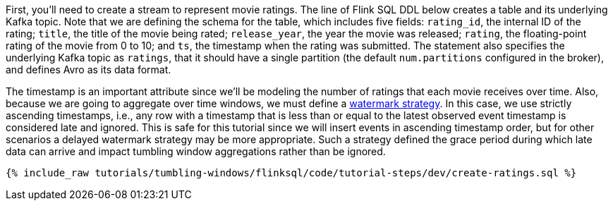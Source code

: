 First, you'll need to create a stream to represent movie ratings.  The line of Flink SQL DDL below creates a table and its underlying Kafka topic.
Note that we are defining the schema for the table, which includes five fields: `rating_id`, the internal ID of the rating; `title`, the title of the movie being rated; `release_year`, the year the movie was released; `rating`, the floating-point rating of the movie from 0 to 10; and `ts`, the timestamp when the rating was submitted. The statement also specifies the underlying Kafka topic as `ratings`, that it should have a single partition (the default `num.partitions` configured in the broker), and defines Avro as its data format.

The timestamp is an important attribute since we’ll be modeling the number of ratings that each movie receives over time. Also, because we are going to aggregate over time windows, we
must define a https://nightlies.apache.org/flink/flink-docs-stable/docs/dev/table/sql/create/#watermark[watermark strategy]. In this case, we use strictly ascending timestamps, i.e., any
row with a timestamp that is less than or equal to the latest observed event timestamp is considered late and ignored. This is safe for this tutorial since we will insert events in ascending timestamp order,
but for other scenarios a delayed watermark strategy may be more appropriate. Such a strategy defined the grace period during which late data can arrive and impact tumbling window aggregations rather than be ignored.

+++++
<pre class="snippet"><code class="sql">{% include_raw tutorials/tumbling-windows/flinksql/code/tutorial-steps/dev/create-ratings.sql %}</code></pre>
+++++
